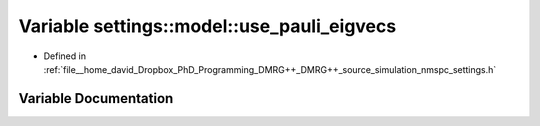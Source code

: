 .. _exhale_variable_namespacesettings_1_1model_1a2b2ff3a327a7ba07f22ddbd0b5747631:

Variable settings::model::use_pauli_eigvecs
===========================================

- Defined in :ref:`file__home_david_Dropbox_PhD_Programming_DMRG++_DMRG++_source_simulation_nmspc_settings.h`


Variable Documentation
----------------------


.. doxygenvariable:: settings::model::use_pauli_eigvecs

